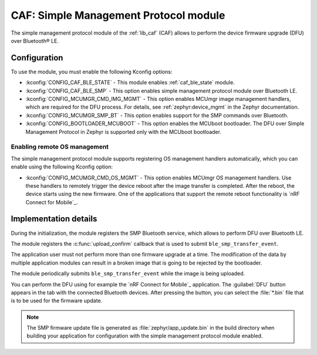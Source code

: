 .. _caf_ble_smp:

CAF: Simple Management Protocol module
######################################

The |smp| of the :ref:`lib_caf` (CAF) allows to perform the device firmware upgrade (DFU) over Bluetooth® LE.

Configuration
*************

To use the module, you must enable the following Kconfig options:

* :kconfig:`CONFIG_CAF_BLE_STATE` - This module enables :ref:`caf_ble_state` module.
* :kconfig:`CONFIG_CAF_BLE_SMP` - This option enables |smp| over Bluetooth LE.
* :kconfig:`CONFIG_MCUMGR_CMD_IMG_MGMT` - This option enables MCUmgr image management handlers, which are required for the DFU process.
  For details, see :ref:`zephyr:device_mgmt` in the Zephyr documentation.
* :kconfig:`CONFIG_MCUMGR_SMP_BT` - This option enables support for the SMP commands over Bluetooth.
* :kconfig:`CONFIG_BOOTLOADER_MCUBOOT` - This option enables the MCUboot bootloader.
  The DFU over Simple Management Protocol in Zephyr is supported only with the MCUboot bootloader.

Enabling remote OS management
=============================

The |smp| supports registering OS management handlers automatically, which you can enable using the following Kconfig option:

* :kconfig:`CONFIG_MCUMGR_CMD_OS_MGMT` - This option enables MCUmgr OS management handlers.
  Use these handlers to remotely trigger the device reboot after the image transfer is completed.
  After the reboot, the device starts using the new firmware.
  One of the applications that support the remote reboot functionality is `nRF Connect for Mobile`_.

Implementation details
**********************

During the initialization, the module registers the SMP Bluetooth service, which allows to perform DFU over Bluetooth LE.

The module registers the :c:func:`upload_confirm` callback that is used to submit ``ble_smp_transfer_event``.

The application user must not perform more than one firmware upgrade at a time.
The modification of the data by multiple application modules can result in a broken image that is going to be rejected by the bootloader.

The module periodically submits ``ble_smp_transfer_event`` while the image is being uploaded.

You can perform the DFU using for example the `nRF Connect for Mobile`_ application.
The :guilabel:`DFU` button appears in the tab with the connected Bluetooth devices.
After pressing the button, you can select the :file:`*.bin` file that is to be used for the firmware update.

.. note::
  The SMP firmware update file is generated as :file:`zephyr/app_update.bin` in the build directory when building your application for configuration with the |smp| enabled.

.. |smp| replace:: simple management protocol module

